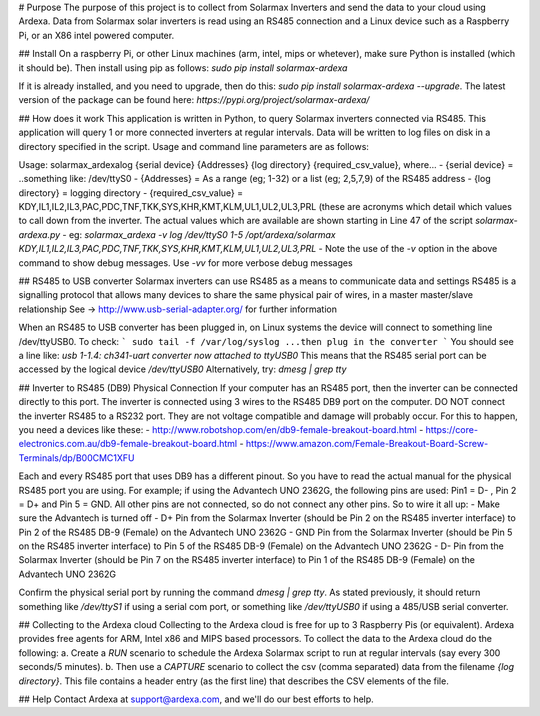 # Purpose
The purpose of this project is to collect from Solarmax Inverters and send the data to your cloud using Ardexa. Data from Solarmax solar inverters is read using an RS485 connection and a Linux device such as a Raspberry Pi, or an X86 intel powered computer. 

## Install
On a raspberry Pi, or other Linux machines (arm, intel, mips or whetever), make sure Python is installed (which it should be). Then install using pip as follows:
`sudo pip install solarmax-ardexa`

If it is already installed, and you need to upgrade, then do this: 
`sudo pip install solarmax-ardexa --upgrade`. 
The latest version of the package can be found here: `https://pypi.org/project/solarmax-ardexa/`

## How does it work
This application is written in Python, to query Solarmax inverters connected via RS485. This application will query 1 or more connected inverters at regular intervals. Data will be written to log files on disk in a directory specified in the script. Usage and command line parameters are as follows:

Usage: solarmax_ardexalog {serial device} {Addresses} {log directory} {required_csv_value}, where...
- {serial device} = ..something like: /dev/ttyS0
- {Addresses} = As a range (eg; 1-32) or a list (eg; 2,5,7,9) of the RS485 address
- {log directory} = logging directory
- {required_csv_value} = KDY,IL1,IL2,IL3,PAC,PDC,TNF,TKK,SYS,KHR,KMT,KLM,UL1,UL2,UL3,PRL (these are acronyms which detail which values to call down from the inverter. 
The actual values which are available are shown starting in Line 47 of the script `solarmax-ardexa.py`
- eg: `solarmax_ardexa -v log /dev/ttyS0 1-5 /opt/ardexa/solarmax KDY,IL1,IL2,IL3,PAC,PDC,TNF,TKK,SYS,KHR,KMT,KLM,UL1,UL2,UL3,PRL`
- Note the use of the `-v` option in the above command to show debug messages. Use `-vv` for more verbose debug messages

## RS485 to USB converter
Solarmax inverters can use RS485 as a means to communicate data and settings
RS485 is a signalling protocol that allows many devices to share the same physical pair of wires, in a master master/slave relationship
See -> http://www.usb-serial-adapter.org/ for further information

When an RS485 to USB converter has been plugged in, on Linux systems the device will connect to something line /dev/ttyUSB0. To check:
```
sudo tail -f /var/log/syslog
...then plug in the converter
```
You should see a line like: `usb 1-1.4: ch341-uart converter now attached to ttyUSB0`
This means that the RS485 serial port can be accessed by the logical device `/dev/ttyUSB0`
Alternatively, try: `dmesg | grep tty`

## Inverter to RS485 (DB9) Physical Connection
If your computer has an RS485 port, then the inverter can be connected directly to this port.
The inverter is connected using 3 wires to the RS485 DB9 port on the computer. DO NOT connect the inverter RS485 to a RS232 port. They are not voltage compatible and damage will probably occur. For this to happen, you need a devices like these:
- http://www.robotshop.com/en/db9-female-breakout-board.html
- https://core-electronics.com.au/db9-female-breakout-board.html
- https://www.amazon.com/Female-Breakout-Board-Screw-Terminals/dp/B00CMC1XFU

Each and every RS485 port that uses DB9 has a different pinout. So you have to read the actual manual for the physical RS485 port you are using. 
For example; if using the Advantech UNO 2362G, the following pins are used: Pin1 = D- , Pin 2 = D+ and Pin 5 = GND. All other pins are not connected, so do not connect any other pins. 
So to wire it all up:
- Make sure the Advantech is turned off
- D+ Pin from the Solarmax Inverter (should be Pin 2 on the RS485 inverter interface) to Pin 2 of the RS485 DB-9 (Female) on the Advantech UNO 2362G
- GND Pin from the Solarmax Inverter (should be Pin 5 on the RS485 inverter interface) to Pin 5 of the RS485 DB-9 (Female) on the Advantech UNO 2362G
- D- Pin from the Solarmax Inverter (should be Pin 7 on the RS485 inverter interface) to Pin 1 of the RS485 DB-9 (Female) on the Advantech UNO 2362G

Confirm the physical serial port by running the command `dmesg | grep tty`. As stated previously, it should return something like `/dev/ttyS1` if using a serial com port, or something like `/dev/ttyUSB0` if using a 485/USB serial converter.


## Collecting to the Ardexa cloud
Collecting to the Ardexa cloud is free for up to 3 Raspberry Pis (or equivalent). Ardexa provides free agents for ARM, Intel x86 and MIPS based processors. To collect the data to the Ardexa cloud do the following:
a. Create a `RUN` scenario to schedule the Ardexa Solarmax script to run at regular intervals (say every 300 seconds/5 minutes).
b. Then use a `CAPTURE` scenario to collect the csv (comma separated) data from the filename `{log directory}`. This file contains a header entry (as the first line) that describes the CSV elements of the file.

## Help
Contact Ardexa at support@ardexa.com, and we'll do our best efforts to help.




